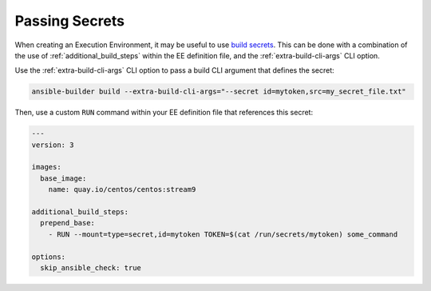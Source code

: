 .. _secret_passing:

Passing Secrets
===============

When creating an Execution Environment, it may be useful to use `build secrets <https://docs.docker.com/build/building/secrets/>`_.
This can be done with a combination of the use of :ref:`additional_build_steps` within the EE definition file, and the
:ref:`extra-build-cli-args` CLI option.

Use the :ref:`extra-build-cli-args` CLI option to pass a build CLI argument that defines the secret:

.. code::

    ansible-builder build --extra-build-cli-args="--secret id=mytoken,src=my_secret_file.txt"

Then, use a custom ``RUN`` command within your EE definition file that references this secret:

.. code:: yaml

    ---
    version: 3

    images:
      base_image:
        name: quay.io/centos/centos:stream9

    additional_build_steps:
      prepend_base:
        - RUN --mount=type=secret,id=mytoken TOKEN=$(cat /run/secrets/mytoken) some_command

    options:
      skip_ansible_check: true

